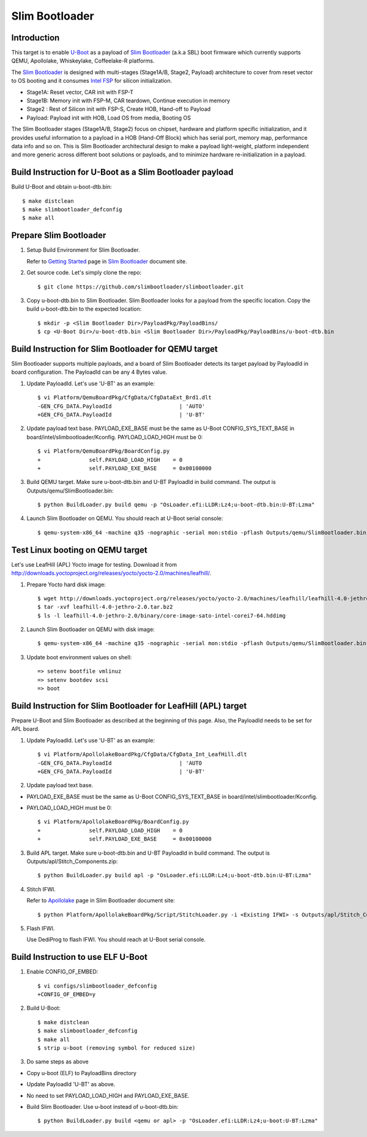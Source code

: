 .. SPDX-License-Identifier: GPL-2.0+
.. sectionauthor:: Aiden Park <aiden.park@intel.com>

Slim Bootloader
===============

Introduction
------------

This target is to enable U-Boot_ as a payload of `Slim Bootloader`_ (a.k.a SBL)
boot firmware which currently supports QEMU, Apollolake, Whiskeylake,
Coffeelake-R platforms.

The `Slim Bootloader`_ is designed with multi-stages (Stage1A/B, Stage2, Payload)
architecture to cover from reset vector to OS booting and it consumes
`Intel FSP`_ for silicon initialization.

* Stage1A: Reset vector, CAR init with FSP-T
* Stage1B: Memory init with FSP-M, CAR teardown, Continue execution in memory
* Stage2 : Rest of Silicon init with FSP-S, Create HOB, Hand-off to Payload
* Payload: Payload init with HOB, Load OS from media, Booting OS

The Slim Bootloader stages (Stage1A/B, Stage2) focus on chipset, hardware and
platform specific initialization, and it provides useful information to a
payload in a HOB (Hand-Off Block) which has serial port, memory map, performance
data info and so on. This is Slim Bootloader architectural design to make a
payload light-weight, platform independent and more generic across different
boot solutions or payloads, and to minimize hardware re-initialization in a
payload.

Build Instruction for U-Boot as a Slim Bootloader payload
---------------------------------------------------------

Build U-Boot and obtain u-boot-dtb.bin::

   $ make distclean
   $ make slimbootloader_defconfig
   $ make all

Prepare Slim Bootloader
-----------------------

1. Setup Build Environment for Slim Bootloader.

   Refer to `Getting Started`_ page in `Slim Bootloader`_ document site.

2. Get source code. Let's simply clone the repo::

   $ git clone https://github.com/slimbootloader/slimbootloader.git

3. Copy u-boot-dtb.bin to Slim Bootloader.
   Slim Bootloader looks for a payload from the specific location.
   Copy the build u-boot-dtb.bin to the expected location::

   $ mkdir -p <Slim Bootloader Dir>/PayloadPkg/PayloadBins/
   $ cp <U-Boot Dir>/u-boot-dtb.bin <Slim Bootloader Dir>/PayloadPkg/PayloadBins/u-boot-dtb.bin

Build Instruction for Slim Bootloader for QEMU target
-----------------------------------------------------

Slim Bootloader supports multiple payloads, and a board of Slim Bootloader
detects its target payload by PayloadId in board configuration.
The PayloadId can be any 4 Bytes value.

1. Update PayloadId. Let's use 'U-BT' as an example::

    $ vi Platform/QemuBoardPkg/CfgData/CfgDataExt_Brd1.dlt
    -GEN_CFG_DATA.PayloadId                     | 'AUTO'
    +GEN_CFG_DATA.PayloadId                     | 'U-BT'

2. Update payload text base. PAYLOAD_EXE_BASE must be the same as U-Boot
   CONFIG_SYS_TEXT_BASE in board/intel/slimbootloader/Kconfig.
   PAYLOAD_LOAD_HIGH must be 0::

    $ vi Platform/QemuBoardPkg/BoardConfig.py
    +               self.PAYLOAD_LOAD_HIGH    = 0
    +               self.PAYLOAD_EXE_BASE     = 0x00100000

3. Build QEMU target. Make sure u-boot-dtb.bin and U-BT PayloadId
   in build command. The output is Outputs/qemu/SlimBootloader.bin::

   $ python BuildLoader.py build qemu -p "OsLoader.efi:LLDR:Lz4;u-boot-dtb.bin:U-BT:Lzma"

4. Launch Slim Bootloader on QEMU.
   You should reach at U-Boot serial console::

   $ qemu-system-x86_64 -machine q35 -nographic -serial mon:stdio -pflash Outputs/qemu/SlimBootloader.bin

Test Linux booting on QEMU target
---------------------------------

Let's use LeafHill (APL) Yocto image for testing.
Download it from http://downloads.yoctoproject.org/releases/yocto/yocto-2.0/machines/leafhill/.

1. Prepare Yocto hard disk image::

   $ wget http://downloads.yoctoproject.org/releases/yocto/yocto-2.0/machines/leafhill/leafhill-4.0-jethro-2.0.tar.bz2
   $ tar -xvf leafhill-4.0-jethro-2.0.tar.bz2
   $ ls -l leafhill-4.0-jethro-2.0/binary/core-image-sato-intel-corei7-64.hddimg

2. Launch Slim Bootloader on QEMU with disk image::

   $ qemu-system-x86_64 -machine q35 -nographic -serial mon:stdio -pflash Outputs/qemu/SlimBootloader.bin -drive id=mydrive,if=none,file=/path/to/core-image-sato-intel-corei7-64.hddimg,format=raw -device ide-hd,drive=mydrive

3. Update boot environment values on shell::

   => setenv bootfile vmlinuz
   => setenv bootdev scsi
   => boot

Build Instruction for Slim Bootloader for LeafHill (APL) target
---------------------------------------------------------------

Prepare U-Boot and Slim Bootloader as described at the beginning of this page.
Also, the PayloadId needs to be set for APL board.

1. Update PayloadId. Let's use 'U-BT' as an example::

    $ vi Platform/ApollolakeBoardPkg/CfgData/CfgData_Int_LeafHill.dlt
    -GEN_CFG_DATA.PayloadId                     | 'AUTO
    +GEN_CFG_DATA.PayloadId                     | 'U-BT'

2. Update payload text base.

* PAYLOAD_EXE_BASE must be the same as U-Boot CONFIG_SYS_TEXT_BASE
  in board/intel/slimbootloader/Kconfig.
* PAYLOAD_LOAD_HIGH must be 0::

    $ vi Platform/ApollolakeBoardPkg/BoardConfig.py
    +               self.PAYLOAD_LOAD_HIGH    = 0
    +               self.PAYLOAD_EXE_BASE     = 0x00100000

3. Build APL target. Make sure u-boot-dtb.bin and U-BT PayloadId
   in build command. The output is Outputs/apl/Stitch_Components.zip::

   $ python BuildLoader.py build apl -p "OsLoader.efi:LLDR:Lz4;u-boot-dtb.bin:U-BT:Lzma"

4. Stitch IFWI.

   Refer to Apollolake_ page in Slim Bootloader document site::

   $ python Platform/ApollolakeBoardPkg/Script/StitchLoader.py -i <Existing IFWI> -s Outputs/apl/Stitch_Components.zip -o <Output IFWI>

5. Flash IFWI.

   Use DediProg to flash IFWI. You should reach at U-Boot serial console.


Build Instruction to use ELF U-Boot
-----------------------------------

1. Enable CONFIG_OF_EMBED::

    $ vi configs/slimbootloader_defconfig
    +CONFIG_OF_EMBED=y

2. Build U-Boot::

   $ make distclean
   $ make slimbootloader_defconfig
   $ make all
   $ strip u-boot (removing symbol for reduced size)

3. Do same steps as above

* Copy u-boot (ELF) to PayloadBins directory
* Update PayloadId 'U-BT' as above.
* No need to set PAYLOAD_LOAD_HIGH and PAYLOAD_EXE_BASE.
* Build Slim Bootloader. Use u-boot instead of u-boot-dtb.bin::

   $ python BuildLoader.py build <qemu or apl> -p "OsLoader.efi:LLDR:Lz4;u-boot:U-BT:Lzma"

.. _U-Boot: https://source.denx.de/
.. _`Slim Bootloader`: https://github.com/slimbootloader/
.. _`Intel FSP`: https://github.com/IntelFsp/
.. _`Getting Started`: https://slimbootloader.github.io/getting-started/
.. _Apollolake: https://slimbootloader.github.io/supported-hardware/apollo-lake-crb.html#stitching

